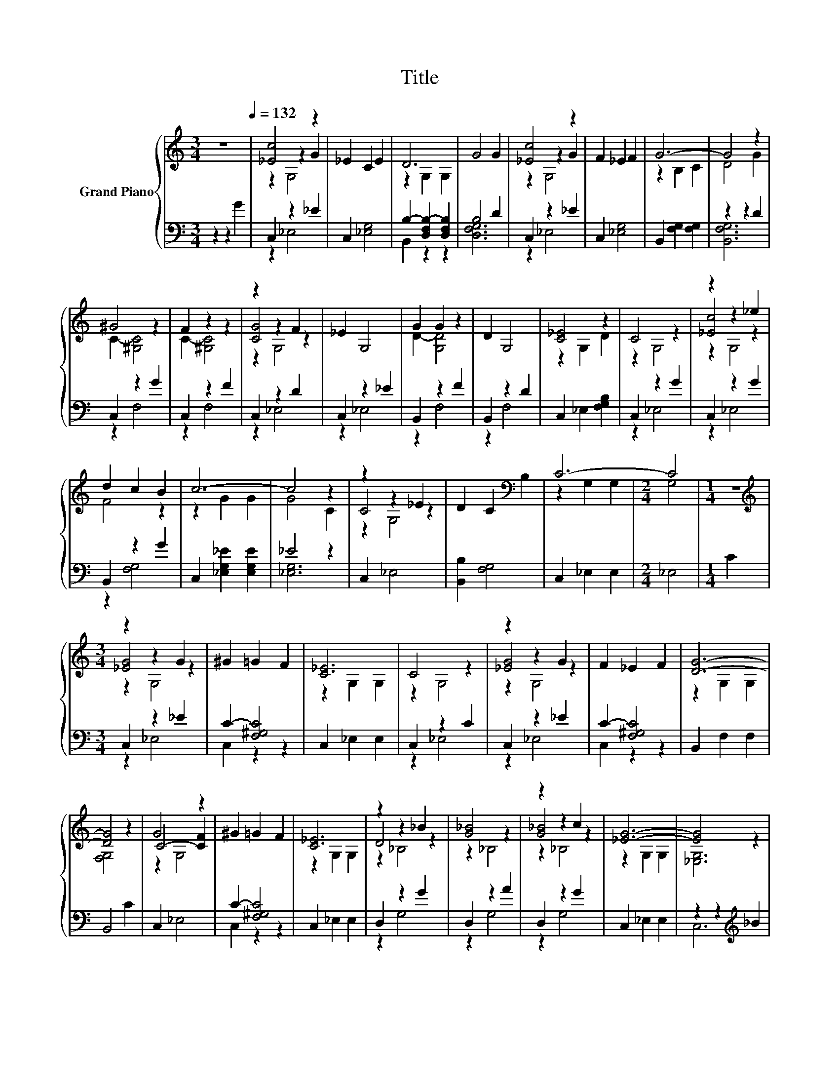 X:1
T:Title
%%score { ( 1 3 4 ) | ( 2 5 ) }
L:1/8
M:3/4
K:C
V:1 treble nm="Grand Piano"
V:3 treble 
V:4 treble 
V:2 bass 
V:5 bass 
V:1
 z6[Q:1/4=132] | [_Ec]4 z2 | _E2 C2 E2 | D6 | G4 G2 | [_Ec]4 z2 | F2 _E2 F2 | G6- | G4 z2 | %9
 ^G4 z2 | F2 z2 z2 | z2 z2 F2 | _E2 G,4 | G2 G2 z2 | D2 G,4 | [C_E]4 z2 | C4 z2 | z2 z2 _e2 | %18
 d2 c2 B2 | c6- | c4 z2 | z2 z2 _E2 | D2 C2[K:bass] B,2 | C6- |[M:2/4] C4 |[M:1/4] z2 | %26
[M:3/4][K:treble] z2 z2 G2 | ^G2 =G2 F2 | [C_E]6 | C4 z2 | z2 z2 G2 | F2 _E2 F2 | [DG]6- | %33
 [DG]4 z2 | G4 z2 | ^G2 =G2 F2 | [C_E]6 | z2 z2 _B2 | [G_B]4 z2 | z2 z2 c2 | [_EG]6- | [EG]4 z2 | %42
 [D_B]4 z2 | [G_B]4 z2 | [F^G]4 z2 | [_EG]4 z2 | [_EG]2 F2 E2 | D2 C2[K:bass] B,2 | C6- | C4 z2 | %50
 c4 z2 | _e2 d2 c2 | F6 | z2 z2 G2 | c4 z2 | d2 z2 z2 | ^G4 z2 | z2 z2 F2 | ^G2 =G2 F2 | %59
 _E2 z2 E2 | G2 F2 _E2 | D2 G,4 | [_Ec]2 d2 z2 | [Bd]2 [Gc]2 B2 | c6- | c4 z2 |[M:1/4] z2 | %67
[M:3/4] [_Ec]4 z2 | _E2 C2 E2 | D6 | G4 G2 | [_Ec]4 z2 | F2 _E2 F2 | G6- | G4 z2 | ^G4 z2 | %76
 F2 z2 z2 | z2 z2 F2 | _E2 G,4 | G2 G2 z2 | D2 G,4 | [C_E]4 z2 | C4 z2 | z2 z2 _e2 | d2 c2 B2 | %85
 c6- | c4 z2 | z2 z2 _E2 | D2 C2[K:bass] B,2 | C6- |[M:6/4] C4 z2 z6 |] %91
V:2
 z2 z2 G2 | C,2 z2 _E2 | C,2 [_E,G,]4 | B,2- [D,F,B,-]2 [D,F,B,]2 | B,4 D2 | C,2 z2 _E2 | %6
 C,2 [_E,G,]4 | B,,2 [F,G,]2 [F,G,]2 | z2 z2 D2 | C,2 z2 G2 | C,2 z2 F2 | C,2 z2 D2 | C,2 z2 _E2 | %13
 B,,2 z2 F2 | B,,2 z2 D2 | C,2 _E,2 [F,G,B,]2 | C,2 z2 G2 | C,2 z2 G2 | B,,2 z2 G2 | %19
 C,2 [_E,G,_E]2 [E,G,E]2 | _E4 z2 | C,2 _E,4 | [B,,B,]2 [F,G,]4 | C,2 _E,2 E,2 |[M:2/4] _E,4 | %25
[M:1/4] C2 |[M:3/4] C,2 z2 _E2 | C2- [F,^G,C]4 | C,2 _E,2 E,2 | C,2 z2 C2 | C,2 z2 _E2 | %31
 C2- [F,^G,C]4 | B,,2 F,2 F,2 | B,,4 C2 | C,2 _E,4 | C2- [F,^G,C]4 | C,2 _E,2 E,2 | D,2 z2 G2 | %38
 D,2 z2 A2 | D,2 z2 G2 | C,2 _E,2 E,2 | z2 z2[K:treble] _B2 | D,2 z2 A2 | D,2 z2[K:treble] c2 | %44
 C,2 z2[K:treble] _B2 | C,2 _E,2 F,2 | C,2 [_E,G,]4 | B,,2 [F,G,]4 | C,2 _E,2 E,2 | z2 z2 G2 | %50
 C,2 z2[K:treble] d2 | C,2 [_E,G,]4 | C,2 z2 ^G2 | C,2 z2 _E2 | C,2 z2[K:treble] _e2 | %55
 C,2 [F,^G,]4 | C,2 z2[K:treble] _B2 | C,2 _E,4 | C2- [F,^G,C]4 | [C,C]2 z2 C2 | C6 | %61
 [B,,B,]2 z2 G2 | C,2 z2[K:treble] _e2 | B,,2 z2 G2 | C,2 _E,2 E,2 | C,4 z2 |[M:1/4] G2 | %67
[M:3/4] C,2 z2 _E2 | C,2 [_E,G,]4 | B,2- [D,F,B,-]2 [D,F,B,]2 | B,4 D2 | C,2 z2 _E2 | %72
 C,2 [_E,G,]4 | B,,2 [F,G,]2 [F,G,]2 | z2 z2 D2 | C,2 z2 G2 | C,2 z2 F2 | C,2 z2 D2 | C,2 z2 _E2 | %79
 B,,2 z2 F2 | B,,2 z2 D2 | C,2 _E,2 [F,G,B,]2 | C,2 z2 G2 | C,2 z2 G2 | B,,2 z2 G2 | %85
 C,2 [_E,G,_E]2 [E,G,E]2 | _E4 z2 | C,2 _E,4 | [B,,B,]2 [F,G,]4 | C,2 _E,2 E,2 |[M:6/4] ._E,6 z6 |] %91
V:3
 x6 | z2 z2 G2 | x6 | z2 G,2 G,2 | x6 | z2 z2 G2 | x6 | z2 B,2 C2 | D4 G2 | C2- [^G,C]4 | %10
 C2- [^G,C]4 | [CG]4 z2 | x6 | D2- [G,D]4 | x6 | z2 G,2 D2 | z2 G,4 | [_Ec]4 z2 | F4 z2 | %19
 z2 G2 G2 | G4 C2 | C4 z2 | x4[K:bass] x2 | z2 G,2 G,2 |[M:2/4] G,4 |[M:1/4] x2 | %26
[M:3/4][K:treble] [_EG]4 z2 | x6 | z2 G,2 G,2 | z2 G,4 | [_EG]4 z2 | x6 | z2 G,2 G,2 | [F,G,]4 z2 | %34
 C4- [CF]2 | x6 | z2 G,2 G,2 | D4 z2 | z2 _B,4 | [G_B]4 z2 | z2 G,2 G,2 | [_E,G,]6 | z2 _B,4 | %43
 z2 _B,4 | z2 ^G,4 | z2 G,2 [^G,C^G]2 | x6 | x4[K:bass] x2 | z2 G,2 G,2 | [_E,G,]6 | G2- [G,G]4 | %51
 G6 | _B2- [^G,-B]2 G,2 | [_EG]4 z2 | G2- [G,G]4 | F2- [F-c]2 [F_B]2 | F2- [^G,F]4 | [_EG]4 z2 | %58
 x6 | z2 G,4 | x6 | x6 | z2 G4 | x6 | z2 G,2 G,2 | [_E,G,]4 z2 |[M:1/4] x2 |[M:3/4] z2 z2 G2 | x6 | %69
 z2 G,2 G,2 | x6 | z2 z2 G2 | x6 | z2 B,2 C2 | D4 G2 | C2- [^G,C]4 | C2- [^G,C]4 | [CG]4 z2 | x6 | %79
 D2- [G,D]4 | x6 | z2 G,2 D2 | z2 G,4 | [_Ec]4 z2 | F4 z2 | z2 G2 G2 | G4 C2 | C4 z2 | %88
 x4[K:bass] x2 | z2 G,2 G,2 |[M:6/4] .G,6 z6 |] %91
V:4
 x6 | z2 G,4 | x6 | x6 | x6 | z2 G,4 | x6 | x6 | x6 | x6 | x6 | z2 G,4 | x6 | x6 | x6 | x6 | x6 | %17
 z2 G,4 | x6 | x6 | x6 | z2 G,4 | x4[K:bass] x2 | x6 |[M:2/4] x4 |[M:1/4] x2 | %26
[M:3/4][K:treble] z2 G,4 | x6 | x6 | x6 | z2 G,4 | x6 | x6 | x6 | z2 G,4 | x6 | x6 | z2 _B,4 | x6 | %39
 z2 _B,4 | x6 | x6 | x6 | x6 | x6 | x6 | x6 | x4[K:bass] x2 | x6 | x6 | x6 | x6 | x6 | z2 G,4 | %54
 x6 | x6 | x6 | z2 G,4 | x6 | x6 | x6 | x6 | x6 | x6 | x6 | x6 |[M:1/4] x2 |[M:3/4] z2 G,4 | x6 | %69
 x6 | x6 | z2 G,4 | x6 | x6 | x6 | x6 | x6 | z2 G,4 | x6 | x6 | x6 | x6 | x6 | z2 G,4 | x6 | x6 | %86
 x6 | z2 G,4 | x4[K:bass] x2 | x6 |[M:6/4] x12 |] %91
V:5
 x6 | z2 _E,4 | x6 | B,,2 z2 z2 | [D,F,G,]6 | z2 _E,4 | x6 | x6 | [B,,F,G,]6 | z2 F,4 | z2 F,4 | %11
 z2 _E,4 | z2 _E,4 | z2 F,4 | z2 F,4 | x6 | z2 _E,4 | z2 _E,4 | z2 [F,G,]4 | x6 | [_E,G,]6 | x6 | %22
 x6 | x6 |[M:2/4] x4 |[M:1/4] x2 |[M:3/4] z2 _E,4 | C,2 z2 z2 | x6 | z2 _E,4 | z2 _E,4 | %31
 C,2 z2 z2 | x6 | x6 | x6 | C,2 z2 z2 | x6 | z2 G,4 | z2 G,4 | z2 G,4 | x6 | C,6[K:treble] | %42
 z2 G,4 | z2 G,4[K:treble] | z2 F,4[K:treble] | x6 | x6 | x6 | x6 | C,6 | z2 _E,4[K:treble] | x6 | %52
 z2 F,4 | z2 _E,4 | z2 _E,4[K:treble] | x6 | z2 F,4[K:treble] | x6 | C,2 z2 z2 | z2 _E,4 | %60
 C,2 z2 z2 | z2 _E,4 | z2 [F,G,]4[K:treble] | z2 [_E,G,]4 | x6 | x6 |[M:1/4] x2 |[M:3/4] z2 _E,4 | %68
 x6 | B,,2 z2 z2 | [D,F,G,]6 | z2 _E,4 | x6 | x6 | [B,,F,G,]6 | z2 F,4 | z2 F,4 | z2 _E,4 | %78
 z2 _E,4 | z2 F,4 | z2 F,4 | x6 | z2 _E,4 | z2 _E,4 | z2 [F,G,]4 | x6 | [_E,G,]6 | x6 | x6 | x6 | %90
[M:6/4] x12 |] %91

